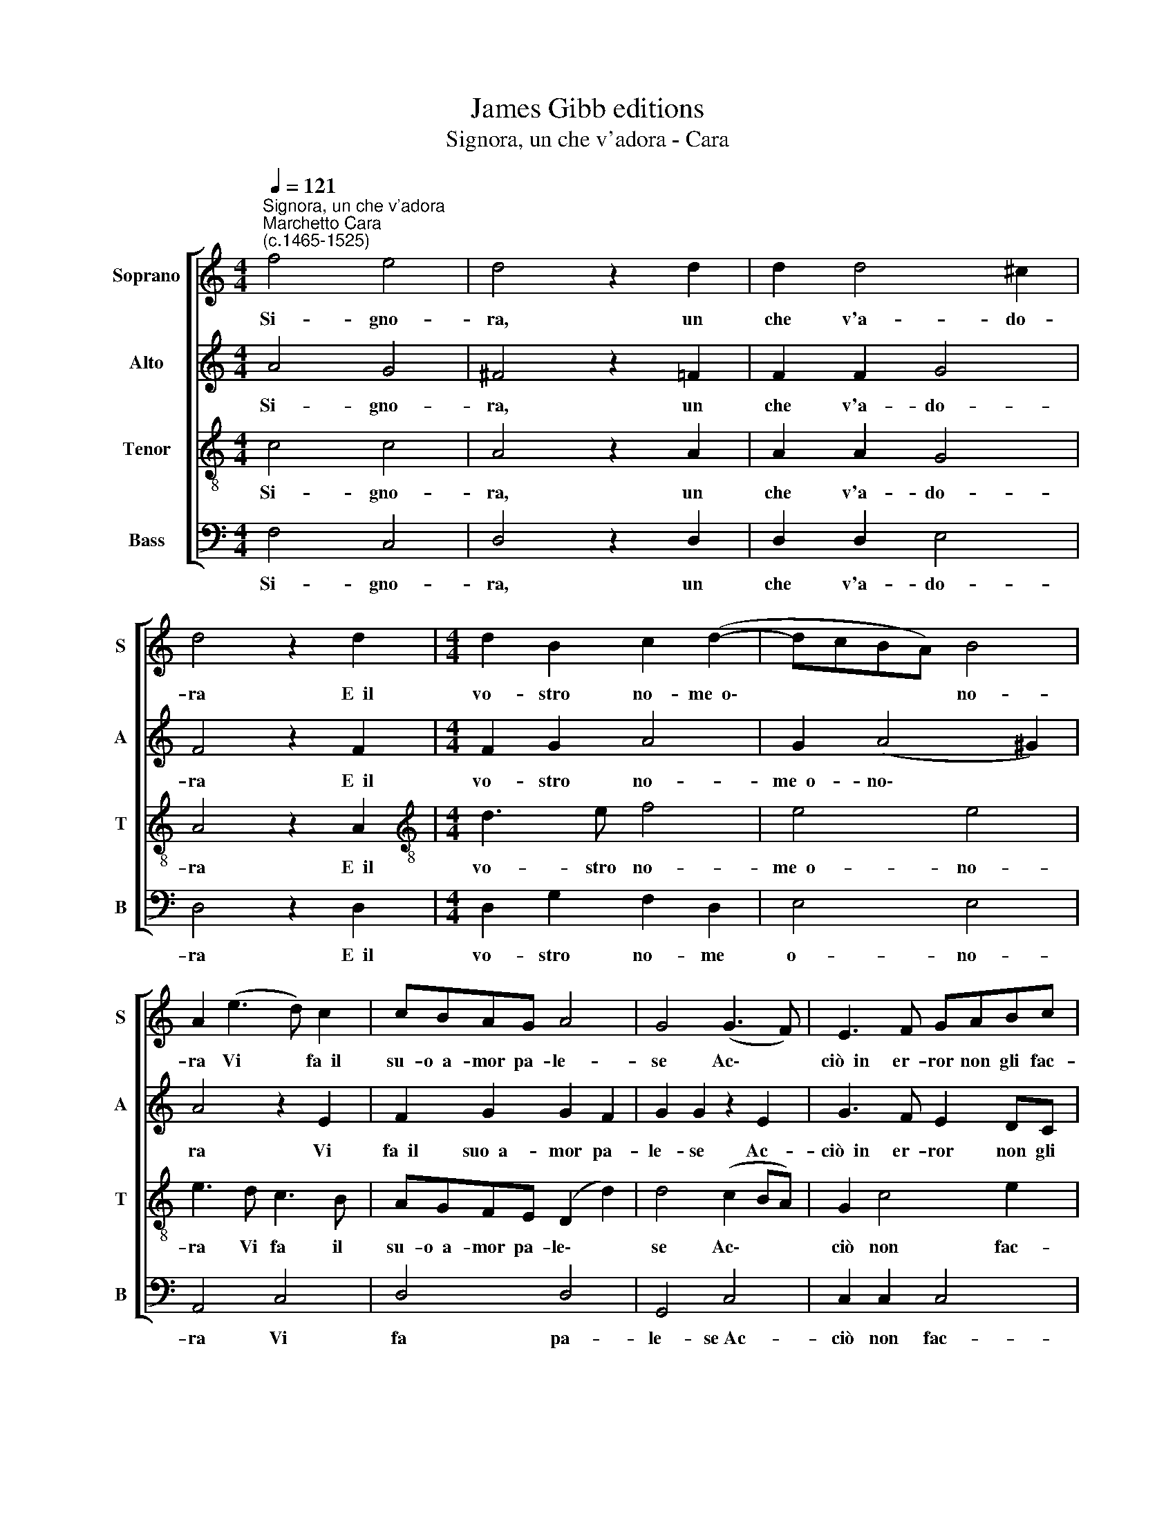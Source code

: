 X:1
T:James Gibb editions
T:Signora, un che v'adora - Cara
%%score [ 1 2 3 4 ]
L:1/8
Q:1/4=121
M:4/4
K:C
V:1 treble nm="Soprano" snm="S"
V:2 treble nm="Alto" snm="A"
V:3 treble-8 nm="Tenor" snm="T"
V:4 bass nm="Bass" snm="B"
V:1
"^Signora, un che v'adora""^Marchetto Cara\n(c.1465-1525)" f4 e4 | d4 z2 d2 | d2 d4 ^c2 | %3
w: Si- gno-|ra, un|che v'a- do-|
 d4 z2 d2 |[M:4/4] d2 B2 c2 (d2- | dcBA) B4 | A2 (e3 d) c2 | cBAG A4 | G4 (G3 F) | E3 F GABc | %10
w: ra E~~il|vo- stro no- me~~o\-|* * * * no-|ra Vi * fa~~il|su- o~~a- mor pa- le-|se Ac\- *|ciò~~in er- ror non gli fac-|
 (d2 G3 F)ED | E4 D4- | D8 |] %13
w: cia\- * * te of-|fe- se.||
V:2
 A4 G4 | ^F4 z2 =F2 | F2 F2 G4 | F4 z2 F2 |[M:4/4] F2 G2 A4 | G2 (A4 ^G2) | A4 z2 E2 | %7
w: Si- gno-|ra, un|che v'a- do-|ra E~~il|vo- stro no-|me~~o- no\- *|ra Vi|
 F2 G2 G2 F2 | G2 G2 z2 E2 | G3 F E2 DC | B,4 C2 D2 | D2 ^C2 D4- | D8 |] %13
w: fa~~il suo~~a- mor pa-|le- se Ac-|ciò~~in er- ror non gli|fac- cia- te|of- fe- se.||
V:3
 c4 c4 | A4 z2 A2 | A2 A2 G4 | A4 z2 A2 |[M:4/4][K:treble-8] d3 e f4 | e4 e4 | e3 d c3 B | %7
w: Si- gno-|ra, un|che v'a- do-|ra E~~il|vo- stro no-|me~~o- no-|ra Vi fa il|
 AGFE (D2 d2) | d4 (c2 BA) | G2 c4 e2 | (d3 c/B/) A4 | A4 F4- | F8 |] %13
w: su- o~~a- mor pa- le\- *|se Ac\- * *|ciò non fac-|cia\- * * te~~of-|fe- se.||
V:4
 F,4 C,4 | D,4 z2 D,2 | D,2 D,2 E,4 | D,4 z2 D,2 |[M:4/4] D,2 G,2 F,2 D,2 | E,4 E,4 | A,,4 C,4 | %7
w: Si- gno-|ra, un|che v'a- do-|ra E~~il|vo- stro no- me|o- no-|ra Vi|
 D,4 D,4 | G,,4 C,4 | C,2 C,2 C,4 | G,,4 A,,4 | A,,4 A,4- | A,8 |] %13
w: fa pa-|le- se~Ac-|ciò non fac-|cia- te~~of-|fe- se.||

